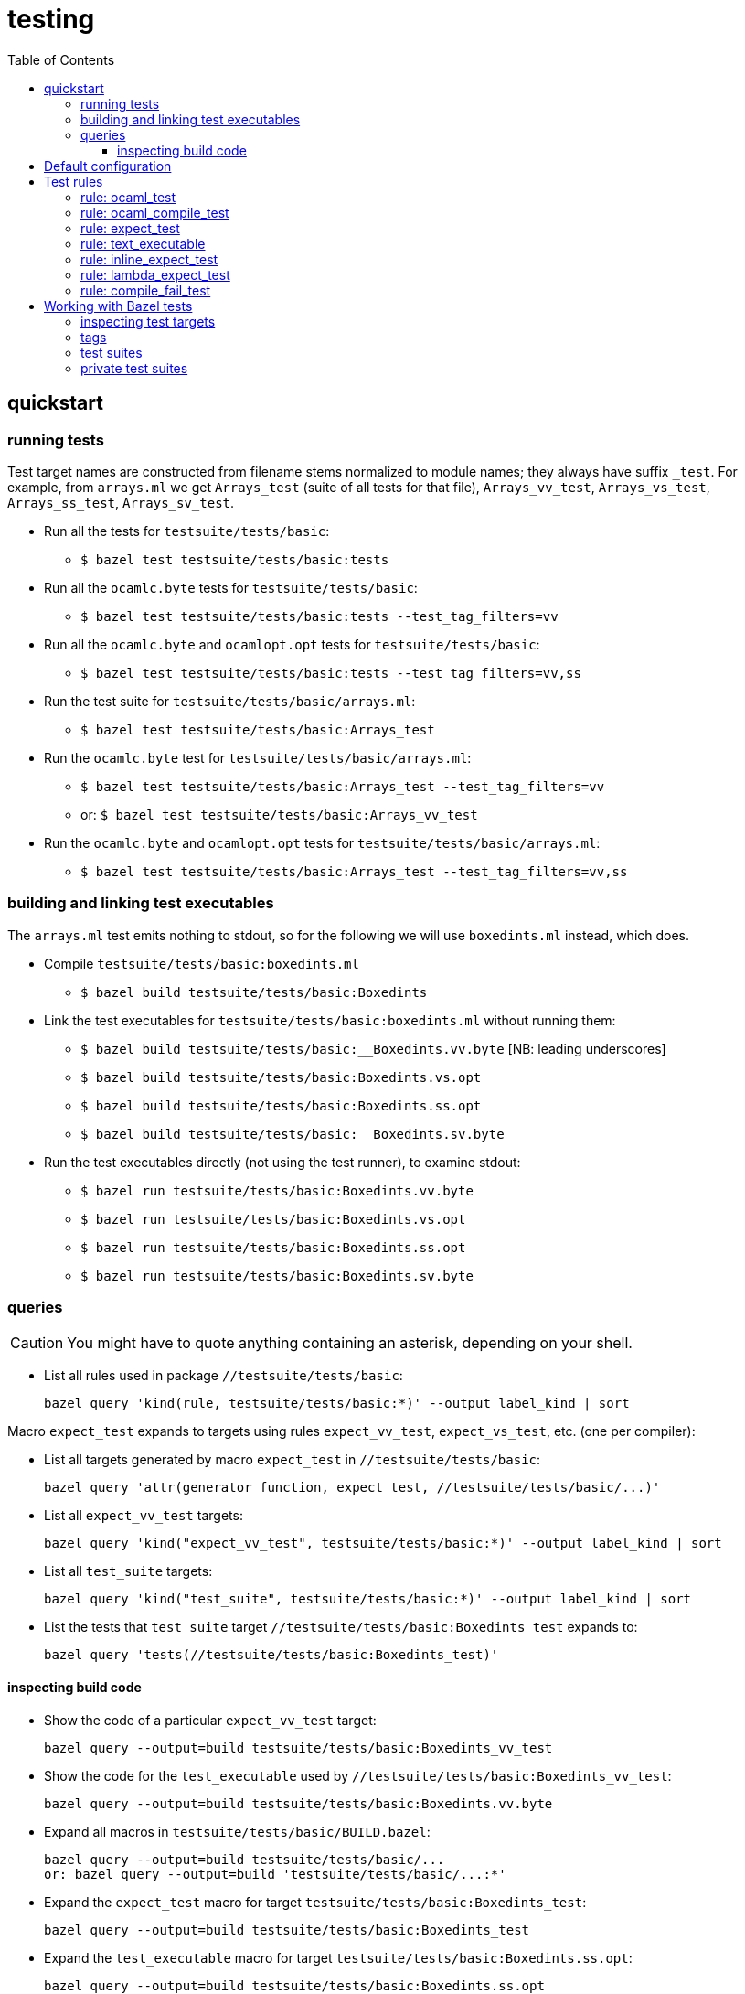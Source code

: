 = testing
:toc: auto
:toclevels: 3


== quickstart

=== running tests

Test target names are constructed from filename stems normalized to
module names; they always have suffix `_test`. For example, from
`arrays.ml` we get `Arrays_test` (suite of all tests for that file),
`Arrays_vv_test`, `Arrays_vs_test`, `Arrays_ss_test`,
`Arrays_sv_test`.

* Run all the tests for `testsuite/tests/basic`:

  ** `$ bazel test testsuite/tests/basic:tests`

* Run all the `ocamlc.byte` tests for `testsuite/tests/basic`:

  ** `$ bazel test testsuite/tests/basic:tests --test_tag_filters=vv`

* Run all the `ocamlc.byte` and `ocamlopt.opt` tests for `testsuite/tests/basic`:

  ** `$ bazel test testsuite/tests/basic:tests --test_tag_filters=vv,ss`

* Run the test suite for `testsuite/tests/basic/arrays.ml`:

  ** `$ bazel test testsuite/tests/basic:Arrays_test`

* Run the `ocamlc.byte` test for `testsuite/tests/basic/arrays.ml`:

  ** `$ bazel test testsuite/tests/basic:Arrays_test --test_tag_filters=vv`
  ** or: `$ bazel test testsuite/tests/basic:Arrays_vv_test`

* Run the `ocamlc.byte` and `ocamlopt.opt` tests for
  `testsuite/tests/basic/arrays.ml`:

  ** `$ bazel test testsuite/tests/basic:Arrays_test --test_tag_filters=vv,ss`

=== building and linking test executables

The `arrays.ml` test emits nothing to stdout, so for the following we
will use `boxedints.ml` instead, which does.

* Compile `testsuite/tests/basic:boxedints.ml`

  ** `$ bazel build testsuite/tests/basic:Boxedints`

* Link the test executables for `testsuite/tests/basic:boxedints.ml` without running them:

  ** `$ bazel build testsuite/tests/basic:__Boxedints.vv.byte`   [NB: leading underscores]
  ** `$ bazel build testsuite/tests/basic:Boxedints.vs.opt`
  ** `$ bazel build testsuite/tests/basic:Boxedints.ss.opt`
  ** `$ bazel build testsuite/tests/basic:__Boxedints.sv.byte`

* Run the test executables directly (not using the test runner), to examine stdout:
  ** `$ bazel run testsuite/tests/basic:Boxedints.vv.byte`
  ** `$ bazel run testsuite/tests/basic:Boxedints.vs.opt`
  ** `$ bazel run testsuite/tests/basic:Boxedints.ss.opt`
  ** `$ bazel run testsuite/tests/basic:Boxedints.sv.byte`

=== queries

CAUTION: You might have to quote anything containing an asterisk, depending on your shell.

* List all rules used in package `//testsuite/tests/basic`:

  bazel query 'kind(rule, testsuite/tests/basic:*)' --output label_kind | sort

Macro `expect_test` expands to targets using rules `expect_vv_test`,
`expect_vs_test`, etc. (one per compiler):

* List all targets generated by macro `expect_test` in `//testsuite/tests/basic`:

    bazel query 'attr(generator_function, expect_test, //testsuite/tests/basic/...)'

* List all `expect_vv_test` targets:

    bazel query 'kind("expect_vv_test", testsuite/tests/basic:*)' --output label_kind | sort

* List all `test_suite` targets:

  bazel query 'kind("test_suite", testsuite/tests/basic:*)' --output label_kind | sort

* List the tests that `test_suite` target `//testsuite/tests/basic:Boxedints_test` expands to:

    bazel query 'tests(//testsuite/tests/basic:Boxedints_test)'

==== inspecting build code

* Show the code of a particular `expect_vv_test` target:

    bazel query --output=build testsuite/tests/basic:Boxedints_vv_test

* Show the code for the `test_executable` used by `//testsuite/tests/basic:Boxedints_vv_test`:

    bazel query --output=build testsuite/tests/basic:Boxedints.vv.byte

* Expand all macros in `testsuite/tests/basic/BUILD.bazel`:

    bazel query --output=build testsuite/tests/basic/...
    or: bazel query --output=build 'testsuite/tests/basic/...:*'

* Expand the `expect_test` macro for target `testsuite/tests/basic:Boxedints_test`:

    bazel query --output=build testsuite/tests/basic:Boxedints_test

* Expand the `test_executable` macro for target `testsuite/tests/basic:Boxedints.ss.opt`:

    bazel query --output=build testsuite/tests/basic:Boxedints.ss.opt



== Default configuration

By default tests do _not_ automatically load and open `Stdlib`. This
is contrary to the default of the standard releases, which always load
`stdlib.cmx?a` and open `Stdlib`; see link:stdlib.adoc[Stdlib] for
justification.

In practice this means that tests are built with options `-nostdlib`
and `-nopervasives`, and each test target must explicitly enumerate
its dependencies, including any dependency on either the `Stdlib`
module or any submodules in the `Stdlib` namespace (i.e. contained in
the `stdlib.cmx?a` archive). The Bazel rules will detect a dependency
on the `Stdlib` module and automatically add `-open Stdlib` if such a
dependency is detected.

The build target for the `Stdlib` module is `//stdlib:Stdlib`. Since
that module serves two purposes - it implements a set of primitives on
the one hand, and it defines the aliasing equations for the `Stdlib`
namespace on the other - we define an alias `//stdlib:Primitives`;
this can be used to express dependencies a little more precisely. A
module that depends on `Stdlib` for primitives but does not depend on
any `Stdlb` submodules can express this by listing
`//stdlib:Primitives` rather than `//stdlib:Stdlib` as a dependency.
Note that this is intented solely a hint to the human reader.

IMPORTANT: Do not confuse `//stdlib:Stdlib` and `//stdlib`; the former
builds module `Stdlib`, the latter builds archive `stdlib.cmx?a`. It
is not necesssary to depend on the archive in order to depend on a
submodule.  See link:stdlib.adoc[Stdlib] for more information.

If a test depends on primitives from `Stdlib`, or on submodules in
stdlib, configure the target as follows:

* module depends on primitives in module `Stdlib`, but not on
  submodules in namespace `Stdlib`:
 ** `deps = ["//stdlib:Primitives"]`
* module depends on a submodule - say, `Bool`  in `Stdlib`, but not on any primitives:
 ** `deps = ["//stdlib:Stdlib.Bool"]`
* module depends on both a primitive and a submodule:
 ** `deps = ["//stdlib:Primitives", "//stdlib:Stdlib.Bool"]`
* if you do not care about fine-grained dependencies, you can just
  depend on the archive, `//stdlib`. The drawback of this is that the
  archive will be rebuilt whenever any of its submodules changes.

FIXME: well, not necessarily. We can choose between archived and
non-archived libraries. The default is non-archived, which means that
`//stdib` delivers all the modules in `Stdlib`, unarchived.


For example, running
`testsuite/tests/basic:patmatch_for_multiple_test` without
`deps=["//stdlib:Primitives"]` results in a longish error report, in
which we find:

----
> 3 | | ((1, _, _) as x) -> ignore x; true
>                           ^^^^^^
> Error: Unbound value ignore
----

This tells us that the module depends on the `ignore` primitive, which
is defined in module `Stdlib`. So this error can be corrected by
adding `//stdlib:Primitives` as a dependency.


== Test rules

Source code: link:../../test/rules[test/rules]

Common attributes: certain attributes are supported by all test rules; see link:https://bazel.build/reference/be/common-definitions#common-attributes-tests[Attributes common to all test rules] for more information.

In particular:

* `tags`: list of strings. Tags can be used to group tests; running
tests with `--test_tag_filters=<tags>` will select targets annotated
with the listed tags.  Currently we use the following tags:

  ** `inline_expect`
  ** `vv` - tests built using the ocamlc.byte compiler
  ** `ss` -  tests built using the ocamlopt.opt compiler
  ** `vvss` -  tests built using either ocamlc.byte or ocamlopt.opt


=== rule: ocaml_test

Standard unit tests, where test code is in the compiled test
executable, which just reports pass//fail. No output files, so no
actual/expected diffing (except within the test code itself).

=== rule: ocaml_compile_test



=== rule: expect_test

Expect tests run a test executable, which must emit some result to
stdout; redirects stdout to an "actual" file; compares actual to
expected.

There is one expect test rule per compiler; they are named using the
abbreviations explained in link:terminology[symbols & terminology], in
order to indicate which compiler is used to build the test. The naming
schema is `expect_<compiler>_test`. For example, the `expect_vv_test`
uses `ocamlc.byte` to build its target.

Standard compilers:

* `expect_vv_test` - ocamlc.byte
* `expect_vs_test` - ocamlopt.byte
* `expect_ss_test` - ocamlopt.opt
* `expect_sv_test` - ocamlc.opt

Flambda-enabled:

* `expect_vS_test` - ocamloptx.byte
* `expect_SS_test` - ocamloptx.optx
* `expect_Ss_test` - ocamlopt.optx
* `expect_Sv_test` - ocamlc.optx

Rule attributes:

* `test_executable`: the executable to run; must be built by rule `test_executable` (which see)
* `stdout`: label; name of file to which stdout will be redirected (i.e. "actuals" file)
* `expected`: label of the file containing expected output

Test target naming schema: `<executable>_<compiler>_test`. For
example, for `testsuite/tests/basic/bigints.ml` we have the following test targets:

* `:Bigints_vv_test`
* `:Bigints_vs_test`
* `:Bigints_ss_test`
* `:Bigints_sv_test`

and similar for flambda.

=== rule: text_executable



=== rule: inline_expect_test

Runs the `testsuite/tools/expect_test.ml` tool (under the name
`inline_expect`).

Attributes:

* `src` - a .ml file (or .mli?)


=== rule: lambda_expect_test



=== rule: compile_fail_test


== Working with Bazel tests

=== inspecting test targets

We use some macros to create test targets, so the actual Bazel code
for the targets is hidden. To inspect the code you use Bazel's `query`
facilities:

* ` bazel query --output=build '//testsuite/tools/basic:*'

=== tags

Tests are annotated with "tag" strings, which can be used to select
subsets of the tests. For example, all tests that use `ocamlc.byte` to
build the test are tagged with `vv`. The `--test_tag_filters`
command-line arg can be used to run tests for a given list of tags.
For example to run all of the `ocamlc.byte` tests in `testsuite/tests/basic`:

* `bazel test testsuite/tests/basic:tests --test_tag_filters=foo,bar`



=== test suites

https://bazel.build/reference/test-encyclopedia#tag-conventions

Tags: small, medium, large, smoke

"smoke	test_suite convention; means it should be run before committing code changes into the version control system"

=== private test suites

You can define _ad-hoc_ `test_suite` rules in `private/BUILD.bazel`.

For example suppose you are making changes involving ints. Relevant
tests may be scattered throughout `testsuite/tests`; you can create a
custom test suite that will run just the tests you want, such as:

[source,python]
.private/BUILD.bazel
----
test_suite(
    name = "ints",
    tests = [
        "//testsuite/tests/basic:bigints_test",
        "//testsuite/tests/basic:boxedints_test",
        "//testsuite/tests/basic:divint_test",
        "//testsuite/tests/basic:min_int_test",
        "//testsuite/tests/int64-unboxing:test_test:",
        "//testsuite/tests/lib-int:test_test:",
        "//testsuite/tests/lib-int64:test_test:",
        ## etc.
    ]
)
---
